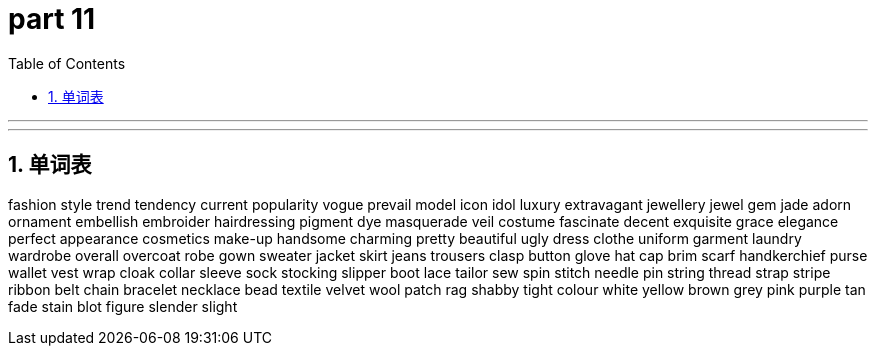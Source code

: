 = part 11
:toc: left
:toclevels: 3
:sectnums:
:stylesheet: myAdocCss.css


'''


'''




== 单词表

fashion
style
trend
tendency
current
popularity
vogue
prevail
model
icon
idol
luxury
extravagant
jewellery
jewel
gem
jade
adorn
ornament
embellish
embroider
hairdressing
pigment
dye
masquerade
veil
costume
fascinate
decent
exquisite
grace
elegance
perfect
appearance
cosmetics
make-up
handsome
charming
pretty
beautiful
ugly
dress
clothe
uniform
garment
laundry
wardrobe
overall
overcoat
robe
gown
sweater
jacket
skirt
jeans
trousers
clasp
button
glove
hat
cap
brim
scarf
handkerchief
purse
wallet
vest
wrap
cloak
collar
sleeve
sock
stocking
slipper
boot
lace
tailor
sew
spin
stitch
needle
pin
string
thread
strap
stripe
ribbon
belt
chain
bracelet
necklace
bead
textile
velvet
wool
patch
rag
shabby
tight
colour
white
yellow
brown
grey
pink
purple
tan
fade
stain
blot
figure
slender
slight
